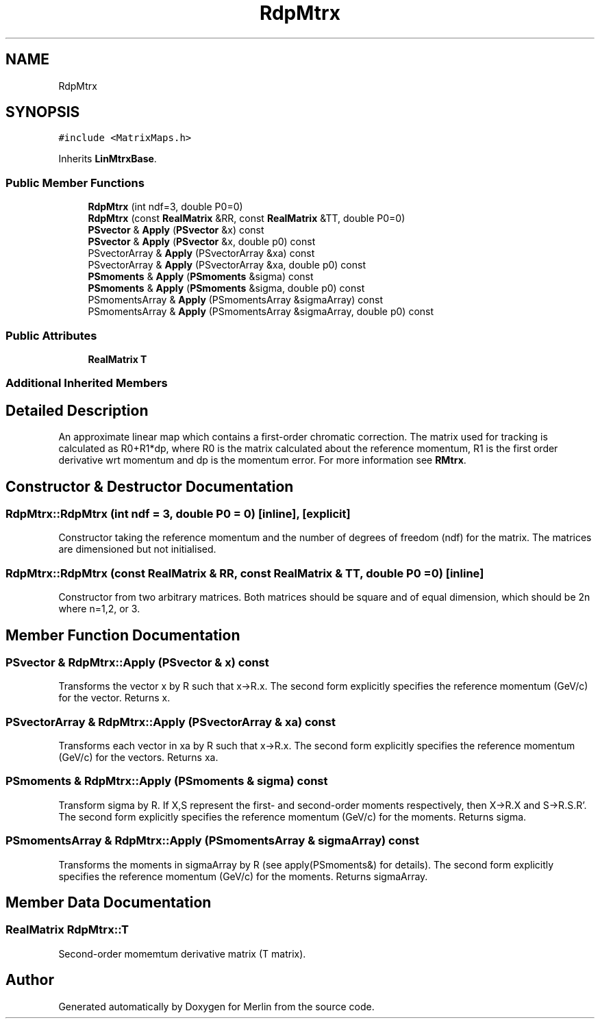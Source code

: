 .TH "RdpMtrx" 3 "Fri Aug 4 2017" "Version 5.02" "Merlin" \" -*- nroff -*-
.ad l
.nh
.SH NAME
RdpMtrx
.SH SYNOPSIS
.br
.PP
.PP
\fC#include <MatrixMaps\&.h>\fP
.PP
Inherits \fBLinMtrxBase\fP\&.
.SS "Public Member Functions"

.in +1c
.ti -1c
.RI "\fBRdpMtrx\fP (int ndf=3, double P0=0)"
.br
.ti -1c
.RI "\fBRdpMtrx\fP (const \fBRealMatrix\fP &RR, const \fBRealMatrix\fP &TT, double P0=0)"
.br
.ti -1c
.RI "\fBPSvector\fP & \fBApply\fP (\fBPSvector\fP &x) const"
.br
.ti -1c
.RI "\fBPSvector\fP & \fBApply\fP (\fBPSvector\fP &x, double p0) const"
.br
.ti -1c
.RI "PSvectorArray & \fBApply\fP (PSvectorArray &xa) const"
.br
.ti -1c
.RI "PSvectorArray & \fBApply\fP (PSvectorArray &xa, double p0) const"
.br
.ti -1c
.RI "\fBPSmoments\fP & \fBApply\fP (\fBPSmoments\fP &sigma) const"
.br
.ti -1c
.RI "\fBPSmoments\fP & \fBApply\fP (\fBPSmoments\fP &sigma, double p0) const"
.br
.ti -1c
.RI "PSmomentsArray & \fBApply\fP (PSmomentsArray &sigmaArray) const"
.br
.ti -1c
.RI "PSmomentsArray & \fBApply\fP (PSmomentsArray &sigmaArray, double p0) const"
.br
.in -1c
.SS "Public Attributes"

.in +1c
.ti -1c
.RI "\fBRealMatrix\fP \fBT\fP"
.br
.in -1c
.SS "Additional Inherited Members"
.SH "Detailed Description"
.PP 
An approximate linear map which contains a first-order chromatic correction\&. The matrix used for tracking is calculated as R0+R1*dp, where R0 is the matrix calculated about the reference momentum, R1 is the first order derivative wrt momentum and dp is the momentum error\&. For more information see \fBRMtrx\fP\&. 
.SH "Constructor & Destructor Documentation"
.PP 
.SS "RdpMtrx::RdpMtrx (int ndf = \fC3\fP, double P0 = \fC0\fP)\fC [inline]\fP, \fC [explicit]\fP"
Constructor taking the reference momentum and the number of degrees of freedom (ndf) for the matrix\&. The matrices are dimensioned but not initialised\&. 
.SS "RdpMtrx::RdpMtrx (const \fBRealMatrix\fP & RR, const \fBRealMatrix\fP & TT, double P0 = \fC0\fP)\fC [inline]\fP"
Constructor from two arbitrary matrices\&. Both matrices should be square and of equal dimension, which should be 2n where n=1,2, or 3\&. 
.SH "Member Function Documentation"
.PP 
.SS "\fBPSvector\fP & RdpMtrx::Apply (\fBPSvector\fP & x) const"
Transforms the vector x by R such that x->R\&.x\&. The second form explicitly specifies the reference momentum (GeV/c) for the vector\&. Returns x\&. 
.SS "PSvectorArray & RdpMtrx::Apply (PSvectorArray & xa) const"
Transforms each vector in xa by R such that x->R\&.x\&. The second form explicitly specifies the reference momentum (GeV/c) for the vectors\&. Returns xa\&. 
.SS "\fBPSmoments\fP & RdpMtrx::Apply (\fBPSmoments\fP & sigma) const"
Transform sigma by R\&. If X,S represent the first- and second-order moments respectively, then X->R\&.X and S->R\&.S\&.R'\&. The second form explicitly specifies the reference momentum (GeV/c) for the moments\&. Returns sigma\&. 
.SS "PSmomentsArray & RdpMtrx::Apply (PSmomentsArray & sigmaArray) const"
Transforms the moments in sigmaArray by R (see apply(PSmoments&) for details)\&. The second form explicitly specifies the reference momentum (GeV/c) for the moments\&. Returns sigmaArray\&. 
.SH "Member Data Documentation"
.PP 
.SS "\fBRealMatrix\fP RdpMtrx::T"
Second-order momemtum derivative matrix (T matrix)\&. 

.SH "Author"
.PP 
Generated automatically by Doxygen for Merlin from the source code\&.
